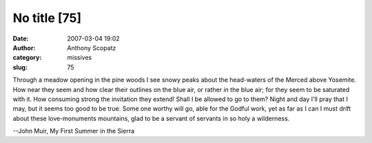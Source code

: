 No title [75]
#############
:date: 2007-03-04 19:02
:author: Anthony Scopatz
:category: missives
:slug: 75

Through a meadow opening in the pine woods I see snowy peaks about the
head-waters of the Merced above Yosemite. How near they seem and how
clear their outlines on the blue air, or rather *in* the blue air; for
they seem to be saturated with it. How consuming strong the invitation
they extend! Shall I be allowed to go to them? Night and day I'll pray
that I may, but it seems too good to be true. Some one worthy will go,
able for the Godful work, yet as far as I can I must drift about these
love-monuments mountains, glad to be a servant of servants in so holy a
wilderness.

--John Muir, My First Summer in the Sierra
